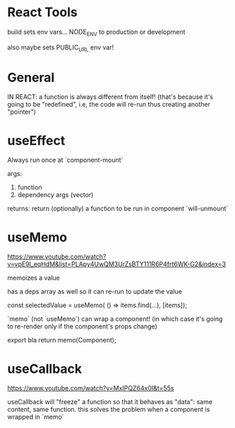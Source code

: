 * React Tools

build sets env vars... NODE_ENV to production or development

also maybe sets PUBLIC_URL env var!

* General

IN REACT: a function is always different from itself!
(that's because it's going to be "redefined", i.e, the code will re-run thus creating another "pointer")

* useEffect

Always run once at `component-mount`

args:
1. function
2. dependency args (vector)

returns:
return (optionally) a function to be run in component `will-unmount`

* useMemo

https://www.youtube.com/watch?v=vpE9I_eqHdM&list=PLApy4UwQM3UrZsBTY111R6P4frt6WK-G2&index=3

memoizes a value

has a deps array as well so it can re-run to update the value

const selectedValue = useMemo(
    () => items.find(...),
    [items]);

`memo` (not `useMemo`) can wrap a component! (in which case it's going to re-render only if the component's props change)

export bla return memo(Component);

* useCallback

https://www.youtube.com/watch?v=MxIPQZ64x0I&t=55s

useCallback will "freeze" a function so that it behaves as "data": same content, same function.
this solves the problem when a component is wrapped in `memo`
